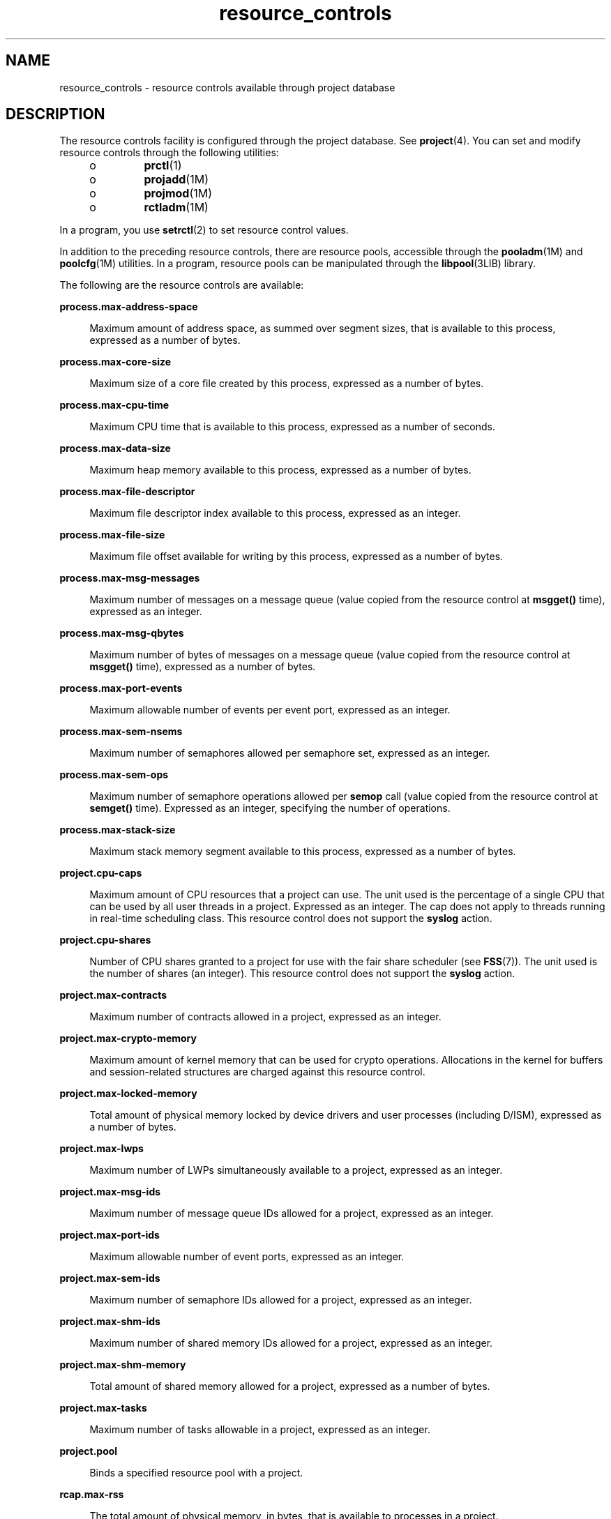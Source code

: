 '\" te
.\" Copyright (c) 2007, Sun Microsystems, Inc. All Rights Reserved.
.\" Copyright (c) 2012-2013, J. Schilling
.\" Copyright (c) 2013, Andreas Roehler
.\" CDDL HEADER START
.\"
.\" The contents of this file are subject to the terms of the
.\" Common Development and Distribution License ("CDDL"), version 1.0.
.\" You may only use this file in accordance with the terms of version
.\" 1.0 of the CDDL.
.\"
.\" A full copy of the text of the CDDL should have accompanied this
.\" source.  A copy of the CDDL is also available via the Internet at
.\" http://www.opensource.org/licenses/cddl1.txt
.\"
.\" When distributing Covered Code, include this CDDL HEADER in each
.\" file and include the License file at usr/src/OPENSOLARIS.LICENSE.
.\" If applicable, add the following below this CDDL HEADER, with the
.\" fields enclosed by brackets "[]" replaced with your own identifying
.\" information: Portions Copyright [yyyy] [name of copyright owner]
.\"
.\" CDDL HEADER END
.TH resource_controls 5 "2 Jul 2007" "SunOS 5.11" "Standards, Environments, and Macros"
.SH NAME
resource_controls \- resource controls available through project database
.SH DESCRIPTION
.sp
.LP
The resource controls facility is configured through the project database.
See
.BR project (4).
You can set and modify resource controls through the
following utilities:
.RS +4
.TP
.ie t \(bu
.el o
.BR prctl (1)
.RE
.RS +4
.TP
.ie t \(bu
.el o
.BR projadd (1M)
.RE
.RS +4
.TP
.ie t \(bu
.el o
.BR projmod (1M)
.RE
.RS +4
.TP
.ie t \(bu
.el o
.BR rctladm (1M)
.RE
.sp
.LP
In a program, you use
.BR setrctl (2)
to set resource control values.
.sp
.LP
In addition to the preceding resource controls, there are resource pools,
accessible through the
.BR pooladm (1M)
and
.BR poolcfg (1M)
utilities. In
a program, resource pools can be manipulated through the
.BR libpool (3LIB)
library.
.sp
.LP
The following are the resource controls are available:
.sp
.ne 2
.mk
.na
.B process.max-address-space
.ad
.sp .6
.RS 4n
Maximum amount of address space, as summed over segment sizes, that is
available to this process, expressed as a number of bytes.
.RE

.sp
.ne 2
.mk
.na
.B process.max-core-size
.ad
.sp .6
.RS 4n
Maximum size of a core file created by this process, expressed as a number
of bytes.
.RE

.sp
.ne 2
.mk
.na
.B process.max-cpu-time
.ad
.sp .6
.RS 4n
Maximum CPU time that is available to this process, expressed as a number
of seconds.
.RE

.sp
.ne 2
.mk
.na
.B process.max-data-size
.ad
.sp .6
.RS 4n
Maximum heap memory available to this process, expressed as a number of
bytes.
.RE

.sp
.ne 2
.mk
.na
.B process.max-file-descriptor
.ad
.sp .6
.RS 4n
Maximum file descriptor index available to this process, expressed as an
integer.
.RE

.sp
.ne 2
.mk
.na
.B process.max-file-size
.ad
.sp .6
.RS 4n
Maximum file offset available for writing by this process, expressed as a
number of bytes.
.RE

.sp
.ne 2
.mk
.na
.B process.max-msg-messages
.ad
.sp .6
.RS 4n
Maximum number of messages on a message queue (value copied from the
resource control at
.B msgget()
time), expressed as an integer.
.RE

.sp
.ne 2
.mk
.na
.B process.max-msg-qbytes
.ad
.sp .6
.RS 4n
Maximum number of bytes of messages on a message queue (value copied from
the resource control at
.B msgget()
time), expressed as a number of
bytes.
.RE

.sp
.ne 2
.mk
.na
.B process.max-port-events
.ad
.sp .6
.RS 4n
Maximum allowable number of events per event port, expressed as an
integer.
.RE

.sp
.ne 2
.mk
.na
.B process.max-sem-nsems
.ad
.sp .6
.RS 4n
Maximum number of semaphores allowed per semaphore set, expressed as an
integer.
.RE

.sp
.ne 2
.mk
.na
.B process.max-sem-ops
.ad
.sp .6
.RS 4n
Maximum number of semaphore operations allowed per
.B semop
call (value
copied from the resource control at
.B semget()
time). Expressed as an
integer, specifying the number of operations.
.RE

.sp
.ne 2
.mk
.na
.B process.max-stack-size
.ad
.sp .6
.RS 4n
Maximum stack memory segment available to this process, expressed as a
number of bytes.
.RE

.sp
.ne 2
.mk
.na
.B project.cpu-caps
.ad
.sp .6
.RS 4n
Maximum amount of CPU resources that a project can use. The unit used is
the percentage of a single CPU that can be used by all user threads in a
project. Expressed as an integer. The cap does not apply to threads running
in real-time scheduling class. This resource control does not support the
.B syslog
action.
.RE

.sp
.ne 2
.mk
.na
.B project.cpu-shares
.ad
.sp .6
.RS 4n
Number of CPU shares granted to a project for use with the fair share
scheduler (see
.BR FSS (7)).
The unit used is the number of shares (an
integer). This resource control does not support the
.B syslog
action.
.RE

.sp
.ne 2
.mk
.na
.B project.max-contracts
.ad
.sp .6
.RS 4n
Maximum number of contracts allowed in a project, expressed as an
integer.
.RE

.sp
.ne 2
.mk
.na
.B project.max-crypto-memory
.ad
.sp .6
.RS 4n
Maximum amount of kernel memory that can be used for crypto operations.
Allocations in the kernel for buffers and session-related structures are
charged against this resource control.
.RE

.sp
.ne 2
.mk
.na
.B project.max-locked-memory
.ad
.sp .6
.RS 4n
Total amount of physical memory locked by device drivers and user processes
(including D/ISM), expressed as a number of bytes.
.RE

.sp
.ne 2
.mk
.na
.B project.max-lwps
.ad
.sp .6
.RS 4n
Maximum number of LWPs simultaneously available to a project, expressed as
an integer.
.RE

.sp
.ne 2
.mk
.na
.B project.max-msg-ids
.ad
.sp .6
.RS 4n
Maximum number of message queue IDs allowed for a project, expressed as an
integer.
.RE

.sp
.ne 2
.mk
.na
.B project.max-port-ids
.ad
.sp .6
.RS 4n
Maximum allowable number of event ports, expressed as an integer.
.RE

.sp
.ne 2
.mk
.na
.B project.max-sem-ids
.ad
.sp .6
.RS 4n
Maximum number of semaphore IDs allowed for a project, expressed as an
integer.
.RE

.sp
.ne 2
.mk
.na
.B project.max-shm-ids
.ad
.sp .6
.RS 4n
Maximum number of shared memory IDs allowed for a project, expressed as an
integer.
.RE

.sp
.ne 2
.mk
.na
.B project.max-shm-memory
.ad
.sp .6
.RS 4n
Total amount of shared memory allowed for a project, expressed as a number
of bytes.
.RE

.sp
.ne 2
.mk
.na
.B project.max-tasks
.ad
.sp .6
.RS 4n
Maximum number of tasks allowable in a project, expressed as an integer.
.RE

.sp
.ne 2
.mk
.na
.B project.pool
.ad
.sp .6
.RS 4n
Binds a specified resource pool with a project.
.RE

.sp
.ne 2
.mk
.na
.B rcap.max-rss
.ad
.sp .6
.RS 4n
The total amount of physical memory, in bytes, that is available to
processes in a project.
.RE

.sp
.ne 2
.mk
.na
.B task.max-cpu-time
.ad
.sp .6
.RS 4n
Maximum CPU time that is available to this task's processes, expressed as a
number of seconds.
.RE

.sp
.ne 2
.mk
.na
.B task.max-lwps
.ad
.sp .6
.RS 4n
Maximum number of LWPs simultaneously available to this task's processes,
expressed as an integer.
.RE

.sp
.LP
The following zone-wide resource controls are available:
.sp
.ne 2
.mk
.na
.B zone.cpu-cap
.ad
.sp .6
.RS 4n
Sets a limit on the amount of CPU time that can be used by a zone. The unit
used is the percentage of a single CPU that can be used by all user threads
in a zone. Expressed as an integer. When projects within the capped zone
have their own caps, the minimum value takes precedence. This resource
control does not support the
.B syslog
action.
.RE

.sp
.ne 2
.mk
.na
.B zone.cpu-shares
.ad
.sp .6
.RS 4n
Sets a limit on the number of fair share scheduler (FSS) CPU shares for a
zone. CPU shares are first allocated to the zone, and then further
subdivided among projects within the zone as specified in the
.B project.cpu-shares
entries. Expressed as an integer. This resource
control does not support the
.B syslog
action.
.RE

.sp
.ne 2
.mk
.na
.B zone.max-locked-memory
.ad
.sp .6
.RS 4n
Total amount of physical locked memory available to a zone.
.RE

.sp
.ne 2
.mk
.na
.B zone.max-lwps
.ad
.sp .6
.RS 4n
Enhances resource isolation by preventing too many LWPs in one zone from
affecting other zones. A zone's total LWPs can be further subdivided among
projects within the zone within the zone by using
.BR project.max-lwps
entries. Expressed as an integer.
.RE

.sp
.ne 2
.mk
.na
.B zone.max-msg-ids
.ad
.sp .6
.RS 4n
Maximum number of message queue IDs allowed for a zone, expressed as an
integer.
.RE

.sp
.ne 2
.mk
.na
.B zone.max-sem-ids
.ad
.sp .6
.RS 4n
Maximum number of semaphore IDs allowed for a zone, expressed as an
integer.
.RE

.sp
.ne 2
.mk
.na
.B zone.max-shm-ids
.ad
.sp .6
.RS 4n
Maximum number of shared memory IDs allowed for a zone, expressed as an
integer.
.RE

.sp
.ne 2
.mk
.na
.B zone.max-shm-memory
.ad
.sp .6
.RS 4n
Total amount of shared memory allowed for a zone, expressed as a number of
bytes.
.RE

.sp
.ne 2
.mk
.na
.B zone.max-swap
.ad
.sp .6
.RS 4n
Total amount of swap that can be consumed by user process address space
mappings and
.B tmpfs
mounts for this zone.
.RE

.sp
.LP
See
.BR zones (5).
.SS "Units Used in Resource Controls"
.sp
.LP
Resource controls can be expressed as in units of size (bytes), time
(seconds), or as a count (integer). These units use the strings specified
below.
.sp
.in +2
.nf
Category             Res Ctrl      Modifier  Scale
                     Type String
-----------          -----------   --------  -----
Size                 bytes         B         1
                                   KB        2^10
                                   MB        2^20
                                   GB        2^30
                                   TB        2^40
                                   PB        2^50
                                   EB        2^60

Time                 seconds       s         1
                                   Ks        10^3
                                   Ms        10^6
                                   Gs        10^9
                                   Ts        10^12
                                   Ps        10^15
                                   Es        10^18

Count                integer       none      1
                                   K         10^3
                                   M         10^6
                                   G         10^9
                                   T         10^12
                                   P         10^15
                                   Es        10^18
.fi
.in -2

.sp
.LP
Scaled values can be used with resource controls. The following example
shows a scaled threshold value:
.sp
.in +2
.nf
task.max-lwps=(priv,1K,deny)
.fi
.in -2

.sp
.LP
In the
.B project
file, the value
.B 1K
is expanded to
.BR 1000 :
.sp
.in +2
.nf
task.max-lwps=(priv,1000,deny)
.fi
.in -2

.sp
.LP
A second example uses a larger scaled value:
.sp
.in +2
.nf
process.max-file-size=(priv,5G,deny)
.fi
.in -2

.sp
.LP
In the
.B project
file, the value
.B 5G
is expanded to
.BR 5368709120 :
.sp
.in +2
.nf
process.max-file-size=(priv,5368709120,deny)
.fi
.in -2

.sp
.LP
The preceding examples use the scaling factors specified in the table
above.
.sp
.LP
Note that unit modifiers (for example,
.BR 5G )
are accepted by the
.BR prctl (1),
.BR projadd (1M),
and
.BR projmod "(1M) commands. You"
cannot use unit modifiers in the project database itself.
.SS "Resource Control Values and Privilege Levels"
.sp
.LP
A threshold value on a resource control constitutes a point at which local
actions can be triggered or global actions, such as logging, can occur.
.sp
.LP
Each threshold value on a resource control must be associated with a
privilege level. The privilege level must be one of the following three
types:
.sp
.ne 2
.mk
.na
.B basic
.ad
.sp .6
.RS 4n
Can be modified by the owner of the calling process.
.RE

.sp
.ne 2
.mk
.na
.B privileged
.ad
.sp .6
.RS 4n
Can be modified by the current process (requiring
.B sys_resource
privilege) or by
.BR prctl (1)
(requiring
.B proc_owner
privilege).
.RE

.sp
.ne 2
.mk
.na
.B system
.ad
.sp .6
.RS 4n
Fixed for the duration of the operating system instance.
.RE

.sp
.LP
A resource control is guaranteed to have one
.B system
value, which is
defined by the system, or resource provider. The
.B system
value
represents how much of the resource the current implementation of the
operating system is capable of providing.
.sp
.LP
Any number of privileged values can be defined, and only one basic value is
allowed. Operations that are performed without specifying a privilege value
are assigned a basic privilege by default.
.sp
.LP
The privilege level for a resource control value is defined in the
privilege field of the resource control block as
.BR RCTL_BASIC ,
.BR RCTL_PRIVILEGED ,
or
.BR RCTL_SYSTEM .
See
.BR setrctl (2)
for more
information. You can use the
.B prctl
command to modify values that are
associated with basic and privileged levels.
.sp
.LP
In specifying the privilege level of
.BR privileged ,
you can use the
abbreviation
.BR priv .
For example:
.sp
.in +2
.nf
task.max-lwps=(priv,1K,deny)
.fi
.in -2

.SS "Global and Local Actions on Resource Control Values"
.sp
.LP
There are two categories of actions on resource control values: global and
local.
.sp
.LP
Global actions apply to resource control values for every resource control
on the system. You can use
.BR rctladm (1M)
to perform the following
actions:
.RS +4
.TP
.ie t \(bu
.el o
Display the global state of active system resource controls.
.RE
.RS +4
.TP
.ie t \(bu
.el o
Set global logging actions.
.RE
.sp
.LP
You can disable or enable the global logging action on resource controls.
You can set the
.B syslog
action to a specific degree by assigning a
severity level, \fBsyslog=\fIlevel\fR. The possible settings for
.I level
are as follows:
.RS +4
.TP
.ie t \(bu
.el o
.B debug
.RE
.RS +4
.TP
.ie t \(bu
.el o
.B info
.RE
.RS +4
.TP
.ie t \(bu
.el o
.B notice
.RE
.RS +4
.TP
.ie t \(bu
.el o
.B warning
.RE
.RS +4
.TP
.ie t \(bu
.el o
.B err
.RE
.RS +4
.TP
.ie t \(bu
.el o
.B crit
.RE
.RS +4
.TP
.ie t \(bu
.el o
.B alert
.RE
.RS +4
.TP
.ie t \(bu
.el o
.B emerg
.RE
.sp
.LP
By default, there is no global logging of resource control violations.
.sp
.LP
Local actions are taken on a process that attempts to exceed the control
value. For each threshold value that is placed on a resource control, you
can associate one or more actions. There are three types of local actions:
.BR none ,
.BR deny ,
and
.BR signal= .
These three actions are used as
follows:
.sp
.ne 2
.mk
.na
.B none
.ad
.sp .6
.RS 4n
No action is taken on resource requests for an amount that is greater than
the threshold. This action is useful for monitoring resource usage without
affecting the progress of applications. You can also enable a global message
that displays when the resource control is exceeded, while, at the same
time, the process exceeding the threshhold is not affected.
.RE

.sp
.ne 2
.mk
.na
.B deny
.ad
.sp .6
.RS 4n
You can deny resource requests for an amount that is greater than the
threshold. For example, a
.B task.max-lwps
resource control with action
deny causes a
.B fork()
system call to fail if the new process would
exceed the control value. See the
.BR fork (2).
.RE

.sp
.ne 2
.mk
.na
.B signal=
.ad
.sp .6
.RS 4n
You can enable a global signal message action when the resource control is
exceeded. A signal is sent to the process when the threshold value is
exceeded. Additional signals are not sent if the process consumes additional
resources. Available signals are listed below.
.RE

.sp
.LP
Not all of the actions can be applied to every resource control. For
example, a process cannot exceed the number of CPU shares assigned to the
project of which it is a member. Therefore, a deny action is not allowed on
the
.B project.cpu-shares
resource control.
.sp
.LP
Due to implementation restrictions, the global properties of each control
can restrict the range of available actions that can be set on the threshold
value. (See
.BR rctladm (1M).)
A list of available signal actions is
presented in the following list. For additional information about signals,
see
.BR signal (3HEAD).
.sp
.LP
The following are the signals available to resource control values:
.sp
.ne 2
.mk
.na
.B SIGABRT
.ad
.sp .6
.RS 4n
Terminate the process.
.RE

.sp
.ne 2
.mk
.na
.B SIGHUP
.ad
.sp .6
.RS 4n
Send a hangup signal. Occurs when carrier drops on an open line. Signal
sent to the process group that controls the terminal.
.RE

.sp
.ne 2
.mk
.na
.B SIGTERM
.ad
.sp .6
.RS 4n
Terminate the process. Termination signal sent by software.
.RE

.sp
.ne 2
.mk
.na
.B SIGKILL
.ad
.sp .6
.RS 4n
Terminate the process and kill the program.
.RE

.sp
.ne 2
.mk
.na
.B SIGSTOP
.ad
.sp .6
.RS 4n
Stop the process. Job control signal.
.RE

.sp
.ne 2
.mk
.na
.B SIGXRES
.ad
.sp .6
.RS 4n
Resource control limit exceeded. Generated by resource control facility.
.RE

.sp
.ne 2
.mk
.na
.B SIGXFSZ
.ad
.sp .6
.RS 4n
Terminate the process. File size limit exceeded. Available only to resource
controls with the
.B RCTL_GLOBAL_FILE_SIZE
property
.RB ( process.max-file-size ).
See
.BR rctlblk_set_value (3C).
.RE

.sp
.ne 2
.mk
.na
.B SIGXCPU
.ad
.sp .6
.RS 4n
Terminate the process. CPU time limit exceeded. Available only to resource
controls with the
.B RCTL_GLOBAL_CPUTIME
property
.RB ( process.max-cpu-time ).
See
.BR rctlblk_set_value (3C).
.RE

.SS "Resource Control Flags and Properties"
.sp
.LP
Each resource control on the system has a certain set of associated
properties. This set of properties is defined as a set of flags, which are
associated with all controlled instances of that resource. Global flags
cannot be modified, but the flags can be retrieved by using either
.BR rctladm (1M)
or the
.BR setrctl (2)
system call.
.sp
.LP
Local flags define the default behavior and configuration for a specific
threshold value of that resource control on a specific process or process
collective. The local flags for one threshold value do not affect the
behavior of other defined threshold values for the same resource control.
However, the global flags affect the behavior for every value associated
with a particular control. Local flags can be modified, within the
constraints supplied by their corresponding global flags, by the
.B prctl
command or the
.B setrctl
system call. See
.BR setrctl (2).
.sp
.LP
For the complete list of local flags, global flags, and their definitions,
see
.BR rctlblk_set_value (3C).
.sp
.LP
To determine system behavior when a threshold value for a particular
resource control is reached, use
.B rctladm
to display the global flags
for the resource control . For example, to display the values for
.BR process.max-cpu-time ,
enter:
.sp
.in +2
.nf
$ rctladm process.max-cpu-time
process.max-cpu-time  syslog=off [ lowerable no-deny cpu-time inf seconds ]
.fi
.in -2

.sp
.LP
The global flags indicate the following:
.sp
.ne 2
.mk
.na
.B lowerable
.ad
.sp .6
.RS 4n
Superuser privileges are not required to lower the privileged values for
this control.
.RE

.sp
.ne 2
.mk
.na
.B no-deny
.ad
.sp .6
.RS 4n
Even when threshold values are exceeded, access to the resource is never
denied.
.RE

.sp
.ne 2
.mk
.na
.B cpu-time
.ad
.sp .6
.RS 4n
.B SIGXCPU
is available to be sent when threshold values of this
resource are reached.
.RE

.sp
.ne 2
.mk
.na
.B seconds
.ad
.sp .6
.RS 4n
The time value for the resource control.
.RE

.sp
.LP
Use the
.B prctl
command to display local values and actions for the
resource control. For example:
.sp
.in +2
.nf
$ prctl -n process.max-cpu-time $$
    process 353939: -ksh
    NAME    PRIVILEGE    VALUE    FLAG   ACTION              RECIPIENT
 process.max-cpu-time
         privileged   18.4Es    inf   signal=XCPU                 -
         system       18.4Es    inf   none
.fi
.in -2

.sp
.LP
The
.B max
.RB ( RCTL_LOCAL_MAXIMAL )
flag is set for both threshold
.RB "values, and the " inf " (" RCTL_GLOBAL_INFINITE )
flag is defined for
this resource control. An
.B inf
value has an infinite quantity. The
value is never enforced. Hence, as configured, both threshold quantities
represent infinite values that are never exceeded.
.SS "Resource Control Enforcement"
.sp
.LP
More than one resource control can exist on a resource. A resource control
can exist at each containment level in the process model. If resource
controls are active on the same resource at different container levels, the
smallest container's control is enforced first. Thus, action is taken on
.B process.max-cpu-time
before
.B task.max-cpu-time
if both controls
are encountered simultaneously.
.SH ATTRIBUTES
.sp
.LP
See
.BR attributes (5)
for a description of the following attributes:
.sp

.sp
.TS
tab() box;
cw(2.75i) |cw(2.75i)
lw(2.75i) |lw(2.75i)
.
\fBATTRIBUTE TYPE\fR\fBATTRIBUTE VALUE\fR
_
Interface StabilityEvolving
.TE

.SH SEE ALSO
.sp
.LP
.BR prctl (1),
.BR pooladm (1M),
.BR poolcfg (1M),
.BR projadd (1M),
.BR projmod (1M),
.BR rctladm (1M),
.BR setrctl (2),
.BR rctlblk_set_value (3C),
.BR libpool (3LIB),
.BR project (4),
.BR attributes (5),
.BR FSS (7)
.sp
.LP
\fISystem Administration Guide:  Virtualization Using the Solaris Operating
System\fR
